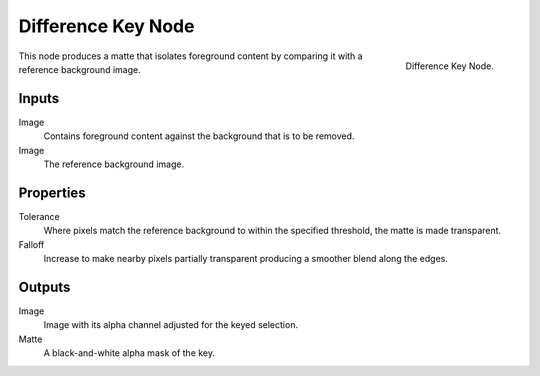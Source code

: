 .. _bpy.types.CompositorNodeDiffMatte:

*******************
Difference Key Node
*******************

.. figure:: /images/compositing_types_matte_difference-key_node.png
   :align: right

   Difference Key Node.

This node produces a matte that isolates foreground content by comparing it with a reference background image.


Inputs
======

Image
   Contains foreground content against the background that is to be removed.
Image
   The reference background image.


Properties
==========

Tolerance
   Where pixels match the reference background to within the specified threshold, the matte is made transparent.
Falloff
   Increase to make nearby pixels partially transparent producing a smoother blend along the edges.


Outputs
=======

Image
   Image with its alpha channel adjusted for the keyed selection.
Matte
   A black-and-white alpha mask of the key.
